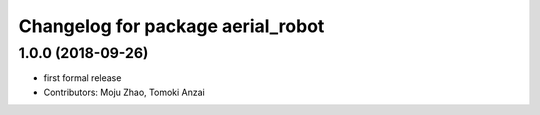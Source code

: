^^^^^^^^^^^^^^^^^^^^^^^^^^^^^^^^^^
Changelog for package aerial_robot
^^^^^^^^^^^^^^^^^^^^^^^^^^^^^^^^^^

1.0.0 (2018-09-26)
------------------
* first formal release
* Contributors: Moju Zhao, Tomoki Anzai
